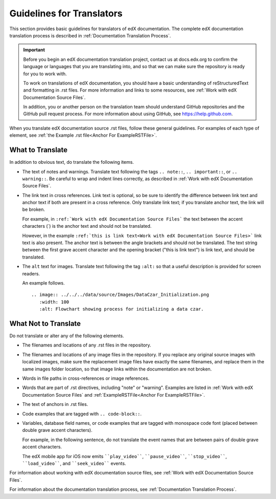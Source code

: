 .. _Documentation Translation Guidelines:

###############################################
Guidelines for Translators
###############################################

This section provides basic guidelines for translators of edX documentation.
The complete edX documentation translation process is described in
:ref:`Documentation Translation Process`.

.. important:: Before you begin an edX documentation translation project,
   contact us at docs.edx.org to confirm the language or languages that you
   are translating into, and so that we can make sure the repository is ready
   for you to work with.

   To work on translations of edX documentation, you should have a basic
   understanding of reStructuredText and formatting in .rst files. For more
   information and links to some resources, see :ref:`Work with edX
   Documentation Source Files`.

   In addition, you or another person on the translation team should
   understand GitHub repositories and the GitHub pull request process. For
   more information about using GitHub, see https://help.github.com.

When you translate edX documentation source .rst files, follow these general
guidelines. For examples of each type of element, see :ref:`the Example .rst
file<Anchor For ExampleRSTFile>`.


*************************
What to Translate
*************************

In addition to obvious text, do translate the following items.

* The text of notes and warnings. Translate text following the tags ``..
  note::``, ``.. important::``,  or ``.. warning::``. Be careful to wrap and
  indent lines correctly, as described in :ref:`Work with edX Documentation
  Source Files`.

* The link text in cross references. Link text is optional, so be sure to
  identify the difference between link text and anchor text if both are present
  in a cross reference. Only translate link text; if you translate anchor text,
  the link will be broken.

  For example, in ``:ref:`Work with edX Documentation Source Files``` the text
  between the accent characters (`) is the anchor text and should not be
  translated.

  However, in the example ``:ref:`this is link text<Work with edX Documentation
  Source Files>``` link text is also present. The anchor text is between the
  angle brackets and should not be translated. The text string between the
  first grave accent character and the opening bracket ("this is link text") is
  link text, and should be translated.

* The ``alt`` text for images. Translate text following the tag ``:alt:`` so
  that a useful description is provided for screen readers.

  An example follows. ::

   .. image:: ../../../data/source/Images/DataCzar_Initialization.png
      :width: 100
      :alt: Flowchart showing process for initializing a data czar.


*****************************
What Not to Translate
*****************************

Do not translate or alter any of the following elements.

* The filenames and locations of any .rst files in the repository.

* The filenames and locations of any image files in the repository. If you
  replace any original source images with localized images, make sure the
  replacement image files have exactly the same filenames, and replace them in
  the same images folder location, so that image links within the
  documentation are not broken.

* Words in file paths in cross-references or image references.

* Words that are part of .rst directives, including "note" or "warning".
  Examples are listed in :ref:`Work with edX Documentation Source Files` and
  :ref:`ExampleRSTFile<Anchor For ExampleRSTFile>`.

* The text of anchors in .rst files.

* Code examples that are tagged with ``.. code-block::``.

* Variables, database field names, or code examples that are tagged with
  monospace code font (placed between double grave accent characters).

  For example, in the following sentence, do not translate the event names that
  are between pairs of double grave accent characters.

  The edX mobile app for iOS now emits ````play_video````, ````pause_video````,
  ````stop_video````, ````load_video````, and ````seek_video```` events.


For information about working with edX documentation source files, see
:ref:`Work with edX Documentation Source Files`.

For information about the documentation translation process, see
:ref:`Documentation Translation Process`.
